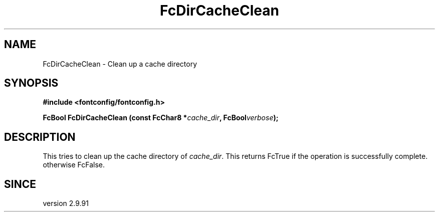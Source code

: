 .\" auto-generated by docbook2man-spec from docbook-utils package
.TH "FcDirCacheClean" "3" "22 12月 2023" "Fontconfig 2.15.0" ""
.SH NAME
FcDirCacheClean \- Clean up a cache directory
.SH SYNOPSIS
.nf
\fB#include <fontconfig/fontconfig.h>
.sp
FcBool FcDirCacheClean (const FcChar8 *\fIcache_dir\fB, FcBool\fIverbose\fB);
.fi\fR
.SH "DESCRIPTION"
.PP
This tries to clean up the cache directory of \fIcache_dir\fR\&.
This returns FcTrue if the operation is successfully complete. otherwise FcFalse.
.SH "SINCE"
.PP
version 2.9.91
